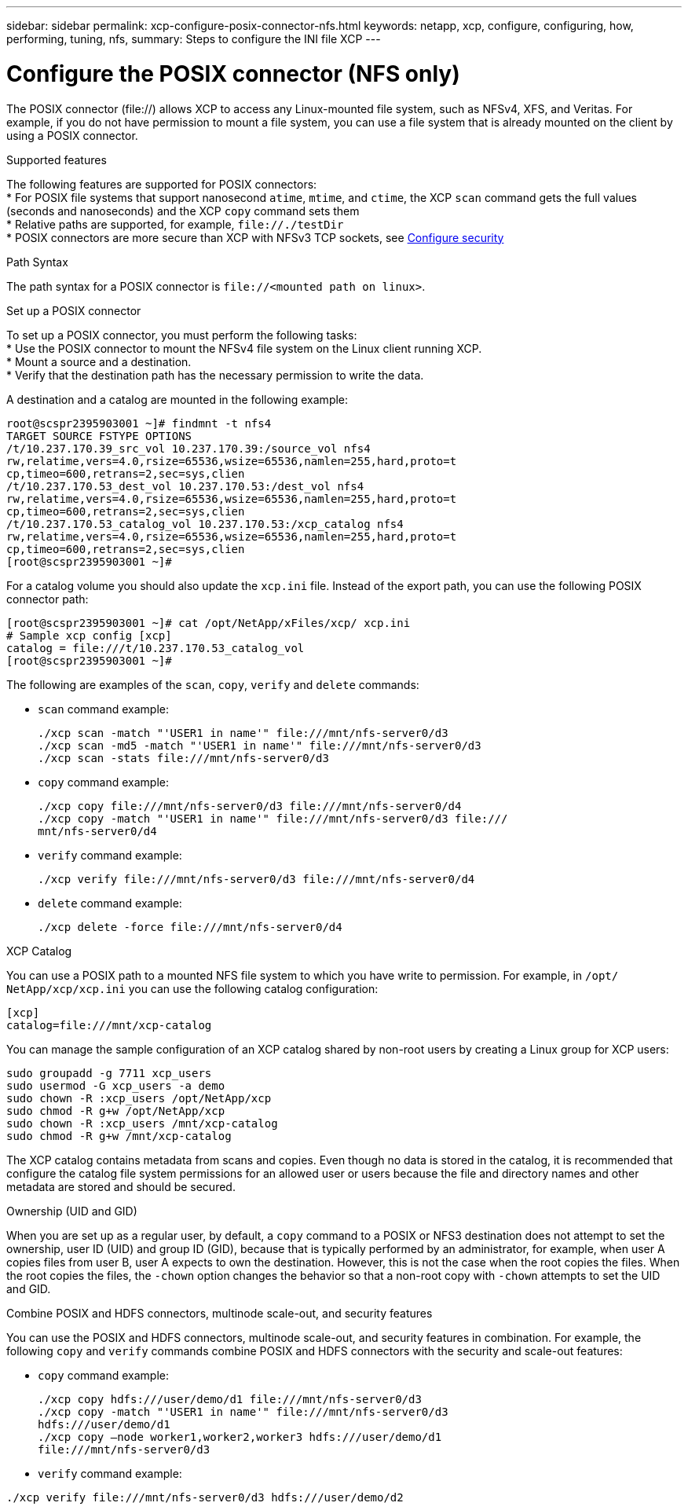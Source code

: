 ---
sidebar: sidebar
permalink: xcp-configure-posix-connector-nfs.html
keywords: netapp, xcp, configure, configuring, how, performing, tuning, nfs,
summary: Steps to configure the INI file XCP
---

= Configure the POSIX connector (NFS only)

:hardbreaks:
:nofooter:
:icons: font
:linkattrs:
:imagesdir: ./media/

[.lead]
The POSIX connector (file://) allows XCP to access any Linux-mounted file system, such as NFSv4, XFS, and Veritas. For example, if you do not have permission to mount a file system, you can use a file system that is already mounted on the client by using a POSIX connector.

.Supported features

The following features are supported for POSIX connectors:
* For POSIX file systems that support nanosecond `atime`, `mtime`, and `ctime`, the XCP `scan` command gets the full values (seconds and nanoseconds) and the XCP `copy` command sets them
* Relative paths are supported, for example, `\file://./testDir`
* POSIX connectors are more secure than XCP with NFSv3 TCP sockets, see link:xcp-configure-security-nfs.html[Configure security]

.Path Syntax
The path syntax for a POSIX connector is `\file://<mounted path on linux>`.

.Set up a POSIX connector
To set up a POSIX connector, you must perform the following tasks:
* Use the POSIX connector to mount the NFSv4 file system on the Linux client running XCP.
* Mount a source and a destination.
* Verify that the destination path has the necessary permission to write the data.

A destination and a catalog are mounted in the following example:
----
root@scspr2395903001 ~]# findmnt -t nfs4
TARGET SOURCE FSTYPE OPTIONS
/t/10.237.170.39_src_vol 10.237.170.39:/source_vol nfs4
rw,relatime,vers=4.0,rsize=65536,wsize=65536,namlen=255,hard,proto=t
cp,timeo=600,retrans=2,sec=sys,clien
/t/10.237.170.53_dest_vol 10.237.170.53:/dest_vol nfs4
rw,relatime,vers=4.0,rsize=65536,wsize=65536,namlen=255,hard,proto=t
cp,timeo=600,retrans=2,sec=sys,clien
/t/10.237.170.53_catalog_vol 10.237.170.53:/xcp_catalog nfs4
rw,relatime,vers=4.0,rsize=65536,wsize=65536,namlen=255,hard,proto=t
cp,timeo=600,retrans=2,sec=sys,clien
[root@scspr2395903001 ~]#
----

For a catalog volume you should also update the `xcp.ini` file. Instead of the export path, you can use the following POSIX connector path:
----
[root@scspr2395903001 ~]# cat /opt/NetApp/xFiles/xcp/ xcp.ini
# Sample xcp config [xcp]
catalog = file:///t/10.237.170.53_catalog_vol
[root@scspr2395903001 ~]#
----

The following are examples of the `scan`, `copy`, `verify` and `delete` commands:

* `scan` command example:
+
----
./xcp scan -match "'USER1 in name'" file:///mnt/nfs-server0/d3
./xcp scan -md5 -match "'USER1 in name'" file:///mnt/nfs-server0/d3
./xcp scan -stats file:///mnt/nfs-server0/d3
----
* `copy` command example:
+
----
./xcp copy file:///mnt/nfs-server0/d3 file:///mnt/nfs-server0/d4
./xcp copy -match "'USER1 in name'" file:///mnt/nfs-server0/d3 file:///
mnt/nfs-server0/d4
----
* `verify` command example:
+
----
./xcp verify file:///mnt/nfs-server0/d3 file:///mnt/nfs-server0/d4
----
* `delete` command example:
+
----
./xcp delete -force file:///mnt/nfs-server0/d4
----

.XCP Catalog
You can use a POSIX path to a mounted NFS file system to which you have write to permission. For example, in `/opt/ NetApp/xcp/xcp.ini` you can use the following catalog configuration:
----
[xcp]
catalog=file:///mnt/xcp-catalog
----
You can manage the sample configuration of an XCP catalog shared by non-root users by creating a Linux group for XCP users:
----
sudo groupadd -g 7711 xcp_users
sudo usermod -G xcp_users -a demo
sudo chown -R :xcp_users /opt/NetApp/xcp
sudo chmod -R g+w /opt/NetApp/xcp
sudo chown -R :xcp_users /mnt/xcp-catalog
sudo chmod -R g+w /mnt/xcp-catalog
----

The XCP catalog contains metadata from scans and copies. Even though no data is stored in the catalog, it is recommended that configure the catalog file system permissions for an allowed user or users because the file and directory names and other metadata are stored and should be secured.

.Ownership (UID and GID)
When you are set up as a regular user, by default, a `copy` command to a POSIX or NFS3 destination does not attempt to set the ownership, user ID (UID) and group ID (GID), because that is typically performed by an administrator, for example, when user A copies files from user B, user A expects to own the destination. However, this is not the case when the root copies the files. When the root copies the files, the `-chown` option changes the behavior so that a non-root copy with `-chown` attempts to set the UID and GID.

.Combine POSIX and HDFS connectors, multinode scale-out, and security features
You can use the POSIX and HDFS connectors, multinode scale-out, and security features in combination. For example, the following `copy` and `verify` commands combine POSIX and HDFS connectors with the security and scale-out features:

* `copy` command example:
+
----
./xcp copy hdfs:///user/demo/d1 file:///mnt/nfs-server0/d3
./xcp copy -match "'USER1 in name'" file:///mnt/nfs-server0/d3
hdfs:///user/demo/d1
./xcp copy —node worker1,worker2,worker3 hdfs:///user/demo/d1
file:///mnt/nfs-server0/d3
----
* `verify` command example:
----
./xcp verify file:///mnt/nfs-server0/d3 hdfs:///user/demo/d2
----

// BURT 1423222 09/13/2021
